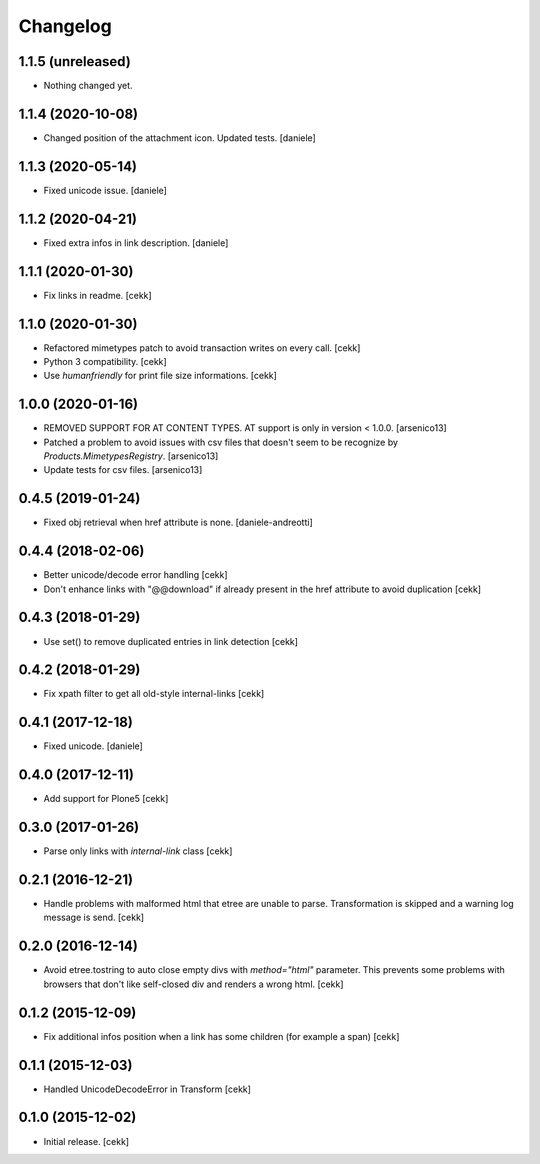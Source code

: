 Changelog
=========


1.1.5 (unreleased)
------------------

- Nothing changed yet.


1.1.4 (2020-10-08)
------------------

- Changed position of the attachment icon. Updated tests.
  [daniele]


1.1.3 (2020-05-14)
------------------

- Fixed unicode issue.
  [daniele]


1.1.2 (2020-04-21)
------------------

- Fixed extra infos in link description.
  [daniele]


1.1.1 (2020-01-30)
------------------

- Fix links in readme.
  [cekk]

1.1.0 (2020-01-30)
------------------

- Refactored mimetypes patch to avoid transaction writes on every call.
  [cekk]
- Python 3 compatibility.
  [cekk]
- Use `humanfriendly` for print file size informations.
  [cekk]

1.0.0 (2020-01-16)
------------------

- REMOVED SUPPORT FOR AT CONTENT TYPES. AT support is only in version < 1.0.0.
  [arsenico13]
- Patched a problem to avoid issues with csv files that doesn't seem to be
  recognize by `Products.MimetypesRegistry`.
  [arsenico13]
- Update tests for csv files.
  [arsenico13]


0.4.5 (2019-01-24)
------------------

- Fixed obj retrieval when href attribute is none.
  [daniele-andreotti]


0.4.4 (2018-02-06)
------------------

- Better unicode/decode error handling
  [cekk]
- Don't enhance links with "@@download" if already present in the href attribute
  to avoid duplication
  [cekk]


0.4.3 (2018-01-29)
------------------

- Use set() to remove duplicated entries in link detection
  [cekk]


0.4.2 (2018-01-29)
------------------

- Fix xpath filter to get all old-style internal-links
  [cekk]


0.4.1 (2017-12-18)
------------------

- Fixed unicode.
  [daniele]


0.4.0 (2017-12-11)
------------------

- Add support for Plone5
  [cekk]


0.3.0 (2017-01-26)
------------------

- Parse only links with `internal-link` class
  [cekk]

0.2.1 (2016-12-21)
------------------

- Handle problems with malformed html that etree are unable to parse.
  Transformation is skipped and a warning log message is send.
  [cekk]


0.2.0 (2016-12-14)
------------------

- Avoid etree.tostring to auto close empty divs with `method="html"` parameter.
  This prevents some problems with browsers that don't like self-closed div
  and renders a wrong html.
  [cekk]


0.1.2 (2015-12-09)
------------------

- Fix additional infos position when a link has some children (for example a span)
  [cekk]


0.1.1 (2015-12-03)
------------------

- Handled UnicodeDecodeError in Transform
  [cekk]


0.1.0 (2015-12-02)
------------------

- Initial release.
  [cekk]
